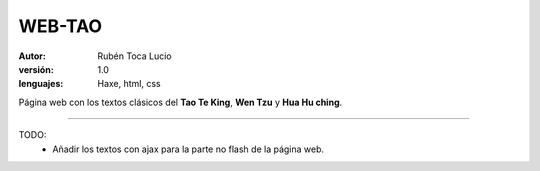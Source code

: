 WEB-TAO
=======

:Autor: Rubén Toca Lucio
:versión: 1.0
:lenguajes: Haxe, html, css

Página web con los textos clásicos del **Tao Te King**, **Wen Tzu** y **Hua Hu ching**.

----

TODO:
    - Añadir los textos con ajax para la parte no flash de la página web.



